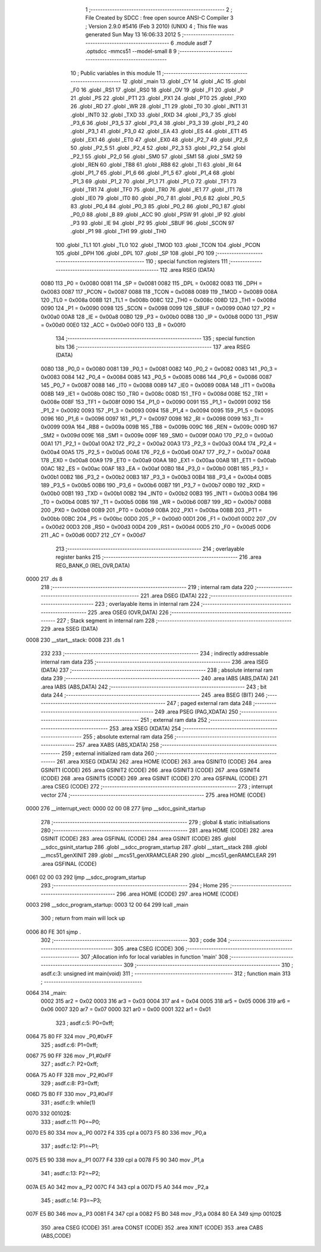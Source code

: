                               1 ;--------------------------------------------------------
                              2 ; File Created by SDCC : free open source ANSI-C Compiler
                              3 ; Version 2.9.0 #5416 (Feb  3 2010) (UNIX)
                              4 ; This file was generated Sun May 13 16:06:33 2012
                              5 ;--------------------------------------------------------
                              6 	.module asdf
                              7 	.optsdcc -mmcs51 --model-small
                              8 	
                              9 ;--------------------------------------------------------
                             10 ; Public variables in this module
                             11 ;--------------------------------------------------------
                             12 	.globl _main
                             13 	.globl _CY
                             14 	.globl _AC
                             15 	.globl _F0
                             16 	.globl _RS1
                             17 	.globl _RS0
                             18 	.globl _OV
                             19 	.globl _F1
                             20 	.globl _P
                             21 	.globl _PS
                             22 	.globl _PT1
                             23 	.globl _PX1
                             24 	.globl _PT0
                             25 	.globl _PX0
                             26 	.globl _RD
                             27 	.globl _WR
                             28 	.globl _T1
                             29 	.globl _T0
                             30 	.globl _INT1
                             31 	.globl _INT0
                             32 	.globl _TXD
                             33 	.globl _RXD
                             34 	.globl _P3_7
                             35 	.globl _P3_6
                             36 	.globl _P3_5
                             37 	.globl _P3_4
                             38 	.globl _P3_3
                             39 	.globl _P3_2
                             40 	.globl _P3_1
                             41 	.globl _P3_0
                             42 	.globl _EA
                             43 	.globl _ES
                             44 	.globl _ET1
                             45 	.globl _EX1
                             46 	.globl _ET0
                             47 	.globl _EX0
                             48 	.globl _P2_7
                             49 	.globl _P2_6
                             50 	.globl _P2_5
                             51 	.globl _P2_4
                             52 	.globl _P2_3
                             53 	.globl _P2_2
                             54 	.globl _P2_1
                             55 	.globl _P2_0
                             56 	.globl _SM0
                             57 	.globl _SM1
                             58 	.globl _SM2
                             59 	.globl _REN
                             60 	.globl _TB8
                             61 	.globl _RB8
                             62 	.globl _TI
                             63 	.globl _RI
                             64 	.globl _P1_7
                             65 	.globl _P1_6
                             66 	.globl _P1_5
                             67 	.globl _P1_4
                             68 	.globl _P1_3
                             69 	.globl _P1_2
                             70 	.globl _P1_1
                             71 	.globl _P1_0
                             72 	.globl _TF1
                             73 	.globl _TR1
                             74 	.globl _TF0
                             75 	.globl _TR0
                             76 	.globl _IE1
                             77 	.globl _IT1
                             78 	.globl _IE0
                             79 	.globl _IT0
                             80 	.globl _P0_7
                             81 	.globl _P0_6
                             82 	.globl _P0_5
                             83 	.globl _P0_4
                             84 	.globl _P0_3
                             85 	.globl _P0_2
                             86 	.globl _P0_1
                             87 	.globl _P0_0
                             88 	.globl _B
                             89 	.globl _ACC
                             90 	.globl _PSW
                             91 	.globl _IP
                             92 	.globl _P3
                             93 	.globl _IE
                             94 	.globl _P2
                             95 	.globl _SBUF
                             96 	.globl _SCON
                             97 	.globl _P1
                             98 	.globl _TH1
                             99 	.globl _TH0
                            100 	.globl _TL1
                            101 	.globl _TL0
                            102 	.globl _TMOD
                            103 	.globl _TCON
                            104 	.globl _PCON
                            105 	.globl _DPH
                            106 	.globl _DPL
                            107 	.globl _SP
                            108 	.globl _P0
                            109 ;--------------------------------------------------------
                            110 ; special function registers
                            111 ;--------------------------------------------------------
                            112 	.area RSEG    (DATA)
                    0080    113 _P0	=	0x0080
                    0081    114 _SP	=	0x0081
                    0082    115 _DPL	=	0x0082
                    0083    116 _DPH	=	0x0083
                    0087    117 _PCON	=	0x0087
                    0088    118 _TCON	=	0x0088
                    0089    119 _TMOD	=	0x0089
                    008A    120 _TL0	=	0x008a
                    008B    121 _TL1	=	0x008b
                    008C    122 _TH0	=	0x008c
                    008D    123 _TH1	=	0x008d
                    0090    124 _P1	=	0x0090
                    0098    125 _SCON	=	0x0098
                    0099    126 _SBUF	=	0x0099
                    00A0    127 _P2	=	0x00a0
                    00A8    128 _IE	=	0x00a8
                    00B0    129 _P3	=	0x00b0
                    00B8    130 _IP	=	0x00b8
                    00D0    131 _PSW	=	0x00d0
                    00E0    132 _ACC	=	0x00e0
                    00F0    133 _B	=	0x00f0
                            134 ;--------------------------------------------------------
                            135 ; special function bits
                            136 ;--------------------------------------------------------
                            137 	.area RSEG    (DATA)
                    0080    138 _P0_0	=	0x0080
                    0081    139 _P0_1	=	0x0081
                    0082    140 _P0_2	=	0x0082
                    0083    141 _P0_3	=	0x0083
                    0084    142 _P0_4	=	0x0084
                    0085    143 _P0_5	=	0x0085
                    0086    144 _P0_6	=	0x0086
                    0087    145 _P0_7	=	0x0087
                    0088    146 _IT0	=	0x0088
                    0089    147 _IE0	=	0x0089
                    008A    148 _IT1	=	0x008a
                    008B    149 _IE1	=	0x008b
                    008C    150 _TR0	=	0x008c
                    008D    151 _TF0	=	0x008d
                    008E    152 _TR1	=	0x008e
                    008F    153 _TF1	=	0x008f
                    0090    154 _P1_0	=	0x0090
                    0091    155 _P1_1	=	0x0091
                    0092    156 _P1_2	=	0x0092
                    0093    157 _P1_3	=	0x0093
                    0094    158 _P1_4	=	0x0094
                    0095    159 _P1_5	=	0x0095
                    0096    160 _P1_6	=	0x0096
                    0097    161 _P1_7	=	0x0097
                    0098    162 _RI	=	0x0098
                    0099    163 _TI	=	0x0099
                    009A    164 _RB8	=	0x009a
                    009B    165 _TB8	=	0x009b
                    009C    166 _REN	=	0x009c
                    009D    167 _SM2	=	0x009d
                    009E    168 _SM1	=	0x009e
                    009F    169 _SM0	=	0x009f
                    00A0    170 _P2_0	=	0x00a0
                    00A1    171 _P2_1	=	0x00a1
                    00A2    172 _P2_2	=	0x00a2
                    00A3    173 _P2_3	=	0x00a3
                    00A4    174 _P2_4	=	0x00a4
                    00A5    175 _P2_5	=	0x00a5
                    00A6    176 _P2_6	=	0x00a6
                    00A7    177 _P2_7	=	0x00a7
                    00A8    178 _EX0	=	0x00a8
                    00A9    179 _ET0	=	0x00a9
                    00AA    180 _EX1	=	0x00aa
                    00AB    181 _ET1	=	0x00ab
                    00AC    182 _ES	=	0x00ac
                    00AF    183 _EA	=	0x00af
                    00B0    184 _P3_0	=	0x00b0
                    00B1    185 _P3_1	=	0x00b1
                    00B2    186 _P3_2	=	0x00b2
                    00B3    187 _P3_3	=	0x00b3
                    00B4    188 _P3_4	=	0x00b4
                    00B5    189 _P3_5	=	0x00b5
                    00B6    190 _P3_6	=	0x00b6
                    00B7    191 _P3_7	=	0x00b7
                    00B0    192 _RXD	=	0x00b0
                    00B1    193 _TXD	=	0x00b1
                    00B2    194 _INT0	=	0x00b2
                    00B3    195 _INT1	=	0x00b3
                    00B4    196 _T0	=	0x00b4
                    00B5    197 _T1	=	0x00b5
                    00B6    198 _WR	=	0x00b6
                    00B7    199 _RD	=	0x00b7
                    00B8    200 _PX0	=	0x00b8
                    00B9    201 _PT0	=	0x00b9
                    00BA    202 _PX1	=	0x00ba
                    00BB    203 _PT1	=	0x00bb
                    00BC    204 _PS	=	0x00bc
                    00D0    205 _P	=	0x00d0
                    00D1    206 _F1	=	0x00d1
                    00D2    207 _OV	=	0x00d2
                    00D3    208 _RS0	=	0x00d3
                    00D4    209 _RS1	=	0x00d4
                    00D5    210 _F0	=	0x00d5
                    00D6    211 _AC	=	0x00d6
                    00D7    212 _CY	=	0x00d7
                            213 ;--------------------------------------------------------
                            214 ; overlayable register banks
                            215 ;--------------------------------------------------------
                            216 	.area REG_BANK_0	(REL,OVR,DATA)
   0000                     217 	.ds 8
                            218 ;--------------------------------------------------------
                            219 ; internal ram data
                            220 ;--------------------------------------------------------
                            221 	.area DSEG    (DATA)
                            222 ;--------------------------------------------------------
                            223 ; overlayable items in internal ram 
                            224 ;--------------------------------------------------------
                            225 	.area OSEG    (OVR,DATA)
                            226 ;--------------------------------------------------------
                            227 ; Stack segment in internal ram 
                            228 ;--------------------------------------------------------
                            229 	.area	SSEG	(DATA)
   0008                     230 __start__stack:
   0008                     231 	.ds	1
                            232 
                            233 ;--------------------------------------------------------
                            234 ; indirectly addressable internal ram data
                            235 ;--------------------------------------------------------
                            236 	.area ISEG    (DATA)
                            237 ;--------------------------------------------------------
                            238 ; absolute internal ram data
                            239 ;--------------------------------------------------------
                            240 	.area IABS    (ABS,DATA)
                            241 	.area IABS    (ABS,DATA)
                            242 ;--------------------------------------------------------
                            243 ; bit data
                            244 ;--------------------------------------------------------
                            245 	.area BSEG    (BIT)
                            246 ;--------------------------------------------------------
                            247 ; paged external ram data
                            248 ;--------------------------------------------------------
                            249 	.area PSEG    (PAG,XDATA)
                            250 ;--------------------------------------------------------
                            251 ; external ram data
                            252 ;--------------------------------------------------------
                            253 	.area XSEG    (XDATA)
                            254 ;--------------------------------------------------------
                            255 ; absolute external ram data
                            256 ;--------------------------------------------------------
                            257 	.area XABS    (ABS,XDATA)
                            258 ;--------------------------------------------------------
                            259 ; external initialized ram data
                            260 ;--------------------------------------------------------
                            261 	.area XISEG   (XDATA)
                            262 	.area HOME    (CODE)
                            263 	.area GSINIT0 (CODE)
                            264 	.area GSINIT1 (CODE)
                            265 	.area GSINIT2 (CODE)
                            266 	.area GSINIT3 (CODE)
                            267 	.area GSINIT4 (CODE)
                            268 	.area GSINIT5 (CODE)
                            269 	.area GSINIT  (CODE)
                            270 	.area GSFINAL (CODE)
                            271 	.area CSEG    (CODE)
                            272 ;--------------------------------------------------------
                            273 ; interrupt vector 
                            274 ;--------------------------------------------------------
                            275 	.area HOME    (CODE)
   0000                     276 __interrupt_vect:
   0000 02 00 08            277 	ljmp	__sdcc_gsinit_startup
                            278 ;--------------------------------------------------------
                            279 ; global & static initialisations
                            280 ;--------------------------------------------------------
                            281 	.area HOME    (CODE)
                            282 	.area GSINIT  (CODE)
                            283 	.area GSFINAL (CODE)
                            284 	.area GSINIT  (CODE)
                            285 	.globl __sdcc_gsinit_startup
                            286 	.globl __sdcc_program_startup
                            287 	.globl __start__stack
                            288 	.globl __mcs51_genXINIT
                            289 	.globl __mcs51_genXRAMCLEAR
                            290 	.globl __mcs51_genRAMCLEAR
                            291 	.area GSFINAL (CODE)
   0061 02 00 03            292 	ljmp	__sdcc_program_startup
                            293 ;--------------------------------------------------------
                            294 ; Home
                            295 ;--------------------------------------------------------
                            296 	.area HOME    (CODE)
                            297 	.area HOME    (CODE)
   0003                     298 __sdcc_program_startup:
   0003 12 00 64            299 	lcall	_main
                            300 ;	return from main will lock up
   0006 80 FE               301 	sjmp .
                            302 ;--------------------------------------------------------
                            303 ; code
                            304 ;--------------------------------------------------------
                            305 	.area CSEG    (CODE)
                            306 ;------------------------------------------------------------
                            307 ;Allocation info for local variables in function 'main'
                            308 ;------------------------------------------------------------
                            309 ;------------------------------------------------------------
                            310 ;	asdf.c:3: unsigned int main(void)
                            311 ;	-----------------------------------------
                            312 ;	 function main
                            313 ;	-----------------------------------------
   0064                     314 _main:
                    0002    315 	ar2 = 0x02
                    0003    316 	ar3 = 0x03
                    0004    317 	ar4 = 0x04
                    0005    318 	ar5 = 0x05
                    0006    319 	ar6 = 0x06
                    0007    320 	ar7 = 0x07
                    0000    321 	ar0 = 0x00
                    0001    322 	ar1 = 0x01
                            323 ;	asdf.c:5: P0=0xff;
   0064 75 80 FF            324 	mov	_P0,#0xFF
                            325 ;	asdf.c:6: P1=0xff;
   0067 75 90 FF            326 	mov	_P1,#0xFF
                            327 ;	asdf.c:7: P2=0xff;
   006A 75 A0 FF            328 	mov	_P2,#0xFF
                            329 ;	asdf.c:8: P3=0xff;
   006D 75 B0 FF            330 	mov	_P3,#0xFF
                            331 ;	asdf.c:9: while(1)
   0070                     332 00102$:
                            333 ;	asdf.c:11: P0=~P0;
   0070 E5 80               334 	mov	a,_P0
   0072 F4                  335 	cpl	a
   0073 F5 80               336 	mov	_P0,a
                            337 ;	asdf.c:12: P1=~P1;
   0075 E5 90               338 	mov	a,_P1
   0077 F4                  339 	cpl	a
   0078 F5 90               340 	mov	_P1,a
                            341 ;	asdf.c:13: P2=~P2;
   007A E5 A0               342 	mov	a,_P2
   007C F4                  343 	cpl	a
   007D F5 A0               344 	mov	_P2,a
                            345 ;	asdf.c:14: P3=~P3;
   007F E5 B0               346 	mov	a,_P3
   0081 F4                  347 	cpl	a
   0082 F5 B0               348 	mov	_P3,a
   0084 80 EA               349 	sjmp	00102$
                            350 	.area CSEG    (CODE)
                            351 	.area CONST   (CODE)
                            352 	.area XINIT   (CODE)
                            353 	.area CABS    (ABS,CODE)
